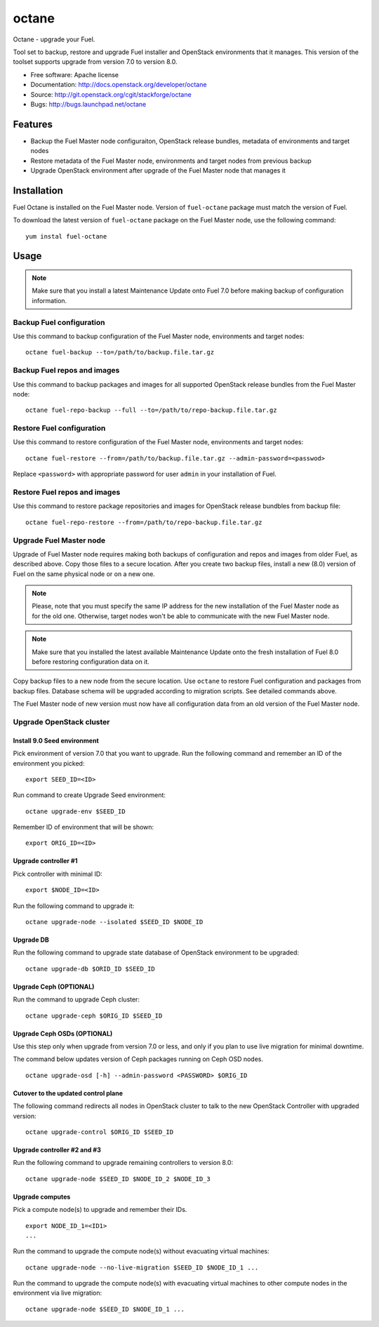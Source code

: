 ===============================
octane
===============================

Octane - upgrade your Fuel.

Tool set to backup, restore and upgrade Fuel installer and OpenStack
environments that it manages. This version of the toolset supports
upgrade from version 7.0 to version 8.0.

* Free software: Apache license
* Documentation: http://docs.openstack.org/developer/octane
* Source: http://git.openstack.org/cgit/stackforge/octane
* Bugs: http://bugs.launchpad.net/octane

Features
--------

* Backup the Fuel Master node configuraiton, OpenStack release bundles,
  metadata of environments and target nodes

* Restore metadata of the Fuel Master node, environments and target nodes
  from previous backup

* Upgrade OpenStack environment after upgrade of the Fuel Master node
  that manages it


Installation
------------

Fuel Octane is installed on the Fuel Master node. Version of ``fuel-octane``
package must match the version of Fuel.

To download the latest version of ``fuel-octane`` package on the Fuel Master
node, use the following command:

::

    yum instal fuel-octane

Usage
-----

.. note::

    Make sure that you install a latest Maintenance Update onto Fuel 7.0
    before making backup of configuration information.

Backup Fuel configuration
=========================

Use this command to backup configuration of the Fuel Master node, environments
and target nodes:

::

    octane fuel-backup --to=/path/to/backup.file.tar.gz

Backup Fuel repos and images
============================

Use this command to backup packages and images for all supported OpenStack
release bundles from the Fuel Master node:

::

    octane fuel-repo-backup --full --to=/path/to/repo-backup.file.tar.gz

Restore Fuel configuration
==========================

Use this command to restore configuration of the Fuel Master node, environments
and target nodes:

::

    octane fuel-restore --from=/path/to/backup.file.tar.gz --admin-password=<passwod>

Replace ``<password>`` with appropriate password for user ``admin`` in your
installation of Fuel.

Restore Fuel repos and images
=============================

Use this command to restore package repositories and images for OpenStack
release bundbles from backup file:

::

    octane fuel-repo-restore --from=/path/to/repo-backup.file.tar.gz

Upgrade Fuel Master node
========================

Upgrade of Fuel Master node requires making both backups of configuration
and repos and images from older Fuel, as described above. Copy those files
to a secure location. After you create two backup files, install a new
(8.0) version of Fuel on the same physical node or on a new one.

.. note::

    Please, note that you must specify the same IP address for the new
    installation of the Fuel Master node as for the old one. Otherwise,
    target nodes won't be able to communicate with the new Fuel Master
    node.

.. note::
    Make sure that you installed the latest available Maintenance Update
    onto the fresh installation of Fuel 8.0 before restoring configuration
    data on it.

Copy backup files to a new node from the secure location. Use ``octane`` to
restore Fuel configuration and packages from backup files. Database schema
will be upgraded according to migration scripts. See detailed commands above.

The Fuel Master node of new version must now have all configuration data from
an old version of the Fuel Master node.

Upgrade OpenStack cluster
=========================

Install 9.0 Seed environment
^^^^^^^^^^^^^^^^^^^^^^^^^^^^

Pick environment of version 7.0 that you want to upgrade. Run the following
command and remember an ID of the environment you picked:

::

    export SEED_ID=<ID>

Run command to create Upgrade Seed environment:

::

    octane upgrade-env $SEED_ID

Remember ID of environment that will be shown:

::

    export ORIG_ID=<ID>

Upgrade controller #1
^^^^^^^^^^^^^^^^^^^^^

Pick controller with minimal ID:

::

    export $NODE_ID=<ID>

Run the following command to upgrade it:

::

    octane upgrade-node --isolated $SEED_ID $NODE_ID


Upgrade DB
^^^^^^^^^^

Run the following command to upgrade state database of OpenStack environment
to be upgraded:

::

    octane upgrade-db $ORID_ID $SEED_ID

Upgrade Ceph (OPTIONAL)
^^^^^^^^^^^^^^^^^^^^^^^

Run the command to upgrade Ceph cluster:

::

    octane upgrade-ceph $ORIG_ID $SEED_ID

Upgrade Ceph OSDs (OPTIONAL)
^^^^^^^^^^^^^^^^^^^^^^^^^^^^

Use this step only when upgrade from version 7.0 or less, and only if you plan
to use live migration for minimal downtime.

The command below updates version of Ceph packages running on Ceph OSD nodes.

::

    octane upgrade-osd [-h] --admin-password <PASSWORD> $ORIG_ID

Cutover to the updated control plane
^^^^^^^^^^^^^^^^^^^^^^^^^^^^^^^^^^^^

The following command redirects all nodes in OpenStack cluster to talk to
the new OpenStack Controller with upgraded version:

::

    octane upgrade-control $ORIG_ID $SEED_ID

Upgrade controller #2 and #3
^^^^^^^^^^^^^^^^^^^^^^^^^^^^

Run the following command to upgrade remaining controllers to version 8.0:

::

    octane upgrade-node $SEED_ID $NODE_ID_2 $NODE_ID_3

Upgrade computes
^^^^^^^^^^^^^^^^

Pick a compute node(s) to upgrade and remember their IDs.

::

    export NODE_ID_1=<ID1>
    ...

Run the command to upgrade the compute node(s) without evacuating virtual
machines:

::

    octane upgrade-node --no-live-migration $SEED_ID $NODE_ID_1 ...


Run the command to upgrade the compute node(s) with evacuating virtual
machines to other compute nodes in the environment via live migration:

::

    octane upgrade-node $SEED_ID $NODE_ID_1 ...
